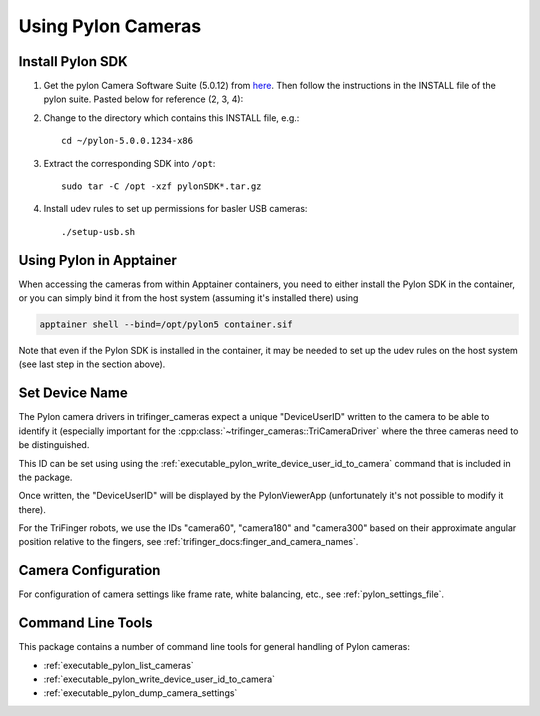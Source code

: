 *******************
Using Pylon Cameras
*******************

Install Pylon SDK
=================

1. Get the pylon Camera Software Suite (5.0.12) from `here <https://www.baslerweb.com/en/sales-support/downloads/software-downloads/pylon-5-0-12-linux-x86-64-bit/>`_.
   Then follow the instructions in the INSTALL file of the pylon suite. Pasted
   below for reference (2, 3, 4):

2. Change to the directory which contains this INSTALL file, e.g.::

       cd ~/pylon-5.0.0.1234-x86

3. Extract the corresponding SDK into ``/opt``::

       sudo tar -C /opt -xzf pylonSDK*.tar.gz

4. Install udev rules to set up permissions for basler USB cameras::

       ./setup-usb.sh


Using Pylon in Apptainer
========================

When accessing the cameras from within Apptainer containers, you need to either
install the Pylon SDK in the container, or you can simply bind it from the host system (assuming it's installed there) using

.. code-block:: text

    apptainer shell --bind=/opt/pylon5 container.sif

Note that even if the Pylon SDK is installed in the container, it may be needed
to set up the udev rules on the host system (see last step in the section
above).


.. _pylon_set_device_user_id:

Set Device Name
===============

The Pylon camera drivers in trifinger_cameras expect a unique "DeviceUserID"
written to the camera to be able to identify it (especially important for the
:cpp:class:`~trifinger_cameras::TriCameraDriver` where the three cameras need to
be distinguished.

This ID can be set using using the
:ref:`executable_pylon_write_device_user_id_to_camera` command that is included in the
package.

Once written, the "DeviceUserID" will be displayed by the PylonViewerApp
(unfortunately it's not possible to modify it there).

For the TriFinger robots, we use the IDs "camera60", "camera180" and "camera300"
based on their approximate angular position relative to the fingers, see
:ref:`trifinger_docs:finger_and_camera_names`.


Camera Configuration
====================

For configuration of camera settings like frame rate, white balancing, etc., see
:ref:`pylon_settings_file`.


Command Line Tools
==================

This package contains a number of command line tools for general handling of Pylon
cameras:

- :ref:`executable_pylon_list_cameras`
- :ref:`executable_pylon_write_device_user_id_to_camera`
- :ref:`executable_pylon_dump_camera_settings`
